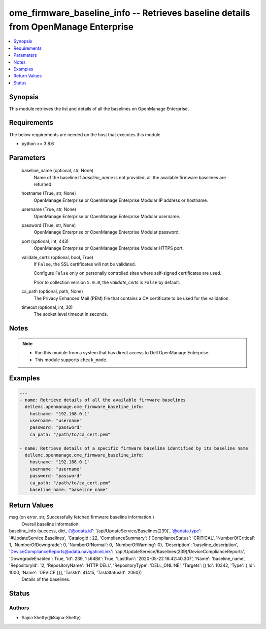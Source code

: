 .. _ome_firmware_baseline_info_module:


ome_firmware_baseline_info -- Retrieves baseline details from OpenManage Enterprise
===================================================================================

.. contents::
   :local:
   :depth: 1


Synopsis
--------

This module retrieves the list and details of all the baselines on OpenManage Enterprise.



Requirements
------------
The below requirements are needed on the host that executes this module.

- python >= 3.8.6



Parameters
----------

  baseline_name (optional, str, None)
    Name of the baseline.If *baseline_name* is not provided, all the available firmware baselines are returned.


  hostname (True, str, None)
    OpenManage Enterprise or OpenManage Enterprise Modular IP address or hostname.


  username (True, str, None)
    OpenManage Enterprise or OpenManage Enterprise Modular username.


  password (True, str, None)
    OpenManage Enterprise or OpenManage Enterprise Modular password.


  port (optional, int, 443)
    OpenManage Enterprise or OpenManage Enterprise Modular HTTPS port.


  validate_certs (optional, bool, True)
    If ``False``, the SSL certificates will not be validated.

    Configure ``False`` only on personally controlled sites where self-signed certificates are used.

    Prior to collection version ``5.0.0``, the *validate_certs* is ``False`` by default.


  ca_path (optional, path, None)
    The Privacy Enhanced Mail (PEM) file that contains a CA certificate to be used for the validation.


  timeout (optional, int, 30)
    The socket level timeout in seconds.





Notes
-----

.. note::
   - Run this module from a system that has direct access to Dell OpenManage Enterprise.
   - This module supports ``check_mode``.




Examples
--------

.. code-block:: yaml+jinja

    
    ---
    - name: Retrieve details of all the available firmware baselines
      dellemc.openmanage.ome_firmware_baseline_info:
        hostname: "192.168.0.1"
        username: "username"
        password: "password"
        ca_path: "/path/to/ca_cert.pem"

    - name: Retrieve details of a specific firmware baseline identified by its baseline name
      dellemc.openmanage.ome_firmware_baseline_info:
        hostname: "192.168.0.1"
        username: "username"
        password: "password"
        ca_path: "/path/to/ca_cert.pem"
        baseline_name: "baseline_name"



Return Values
-------------

msg (on error, str, Successfully fetched firmware baseline information.)
  Overall baseline information.


baseline_info (success, dict, {'@odata.id': '/api/UpdateService/Baselines(239)', '@odata.type': '#UpdateService.Baselines', 'CatalogId': 22, 'ComplianceSummary': {'ComplianceStatus': 'CRITICAL', 'NumberOfCritical': 1, 'NumberOfDowngrade': 0, 'NumberOfNormal': 0, 'NumberOfWarning': 0}, 'Description': 'baseline_description', 'DeviceComplianceReports@odata.navigationLink': '/api/UpdateService/Baselines(239)/DeviceComplianceReports', 'DowngradeEnabled': True, 'Id': 239, 'Is64Bit': True, 'LastRun': '2020-05-22 16:42:40.307', 'Name': 'baseline_name', 'RepositoryId': 12, 'RepositoryName': 'HTTP DELL', 'RepositoryType': 'DELL_ONLINE', 'Targets': [{'Id': 10342, 'Type': {'Id': 1000, 'Name': 'DEVICE'}}], 'TaskId': 41415, 'TaskStatusId': 2060})
  Details of the baselines.





Status
------





Authors
~~~~~~~

- Sajna Shetty(@Sajna-Shetty)

